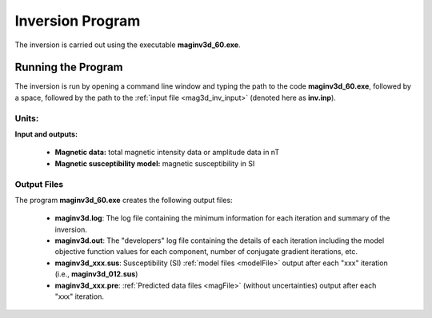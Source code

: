 .. _mag3d_inv:

Inversion Program
=================

The inversion is carried out using the executable **maginv3d_60.exe**.

Running the Program
^^^^^^^^^^^^^^^^^^^

The inversion is run by opening a command line window and typing the path to the code **maginv3d_60.exe**, followed by a space, followed by the path to the :ref:`input file <mag3d_inv_input>` (denoted here as **inv.inp**).

.. figure:: images/run_inv.png
    :align: center
    :width: 600


Units:
------

**Input and outputs:**

    - **Magnetic data:** total magnetic intensity data or amplitude data in nT
    - **Magnetic susceptibility model:** magnetic susceptibility in SI

Output Files
------------

The program **maginv3d_60.exe** creates the following output files:

    - **maginv3d.log**: The log file containing the minimum information for each iteration and summary of the inversion.

    - **maginv3d.out**: The "developers" log file containing the details of each iteration including the model objective function values for each component, number of conjugate gradient iterations, etc.

    - **maginv3d_xxx.sus**: Susceptibility (SI) :ref:`model files <modelFile>` output after each "xxx" iteration (i.e., **maginv3d_012.sus**)

    - **maginv3d_xxx.pre**: :ref:`Predicted data files <magFile>` (without uncertainties) output after each "xxx" iteration.






